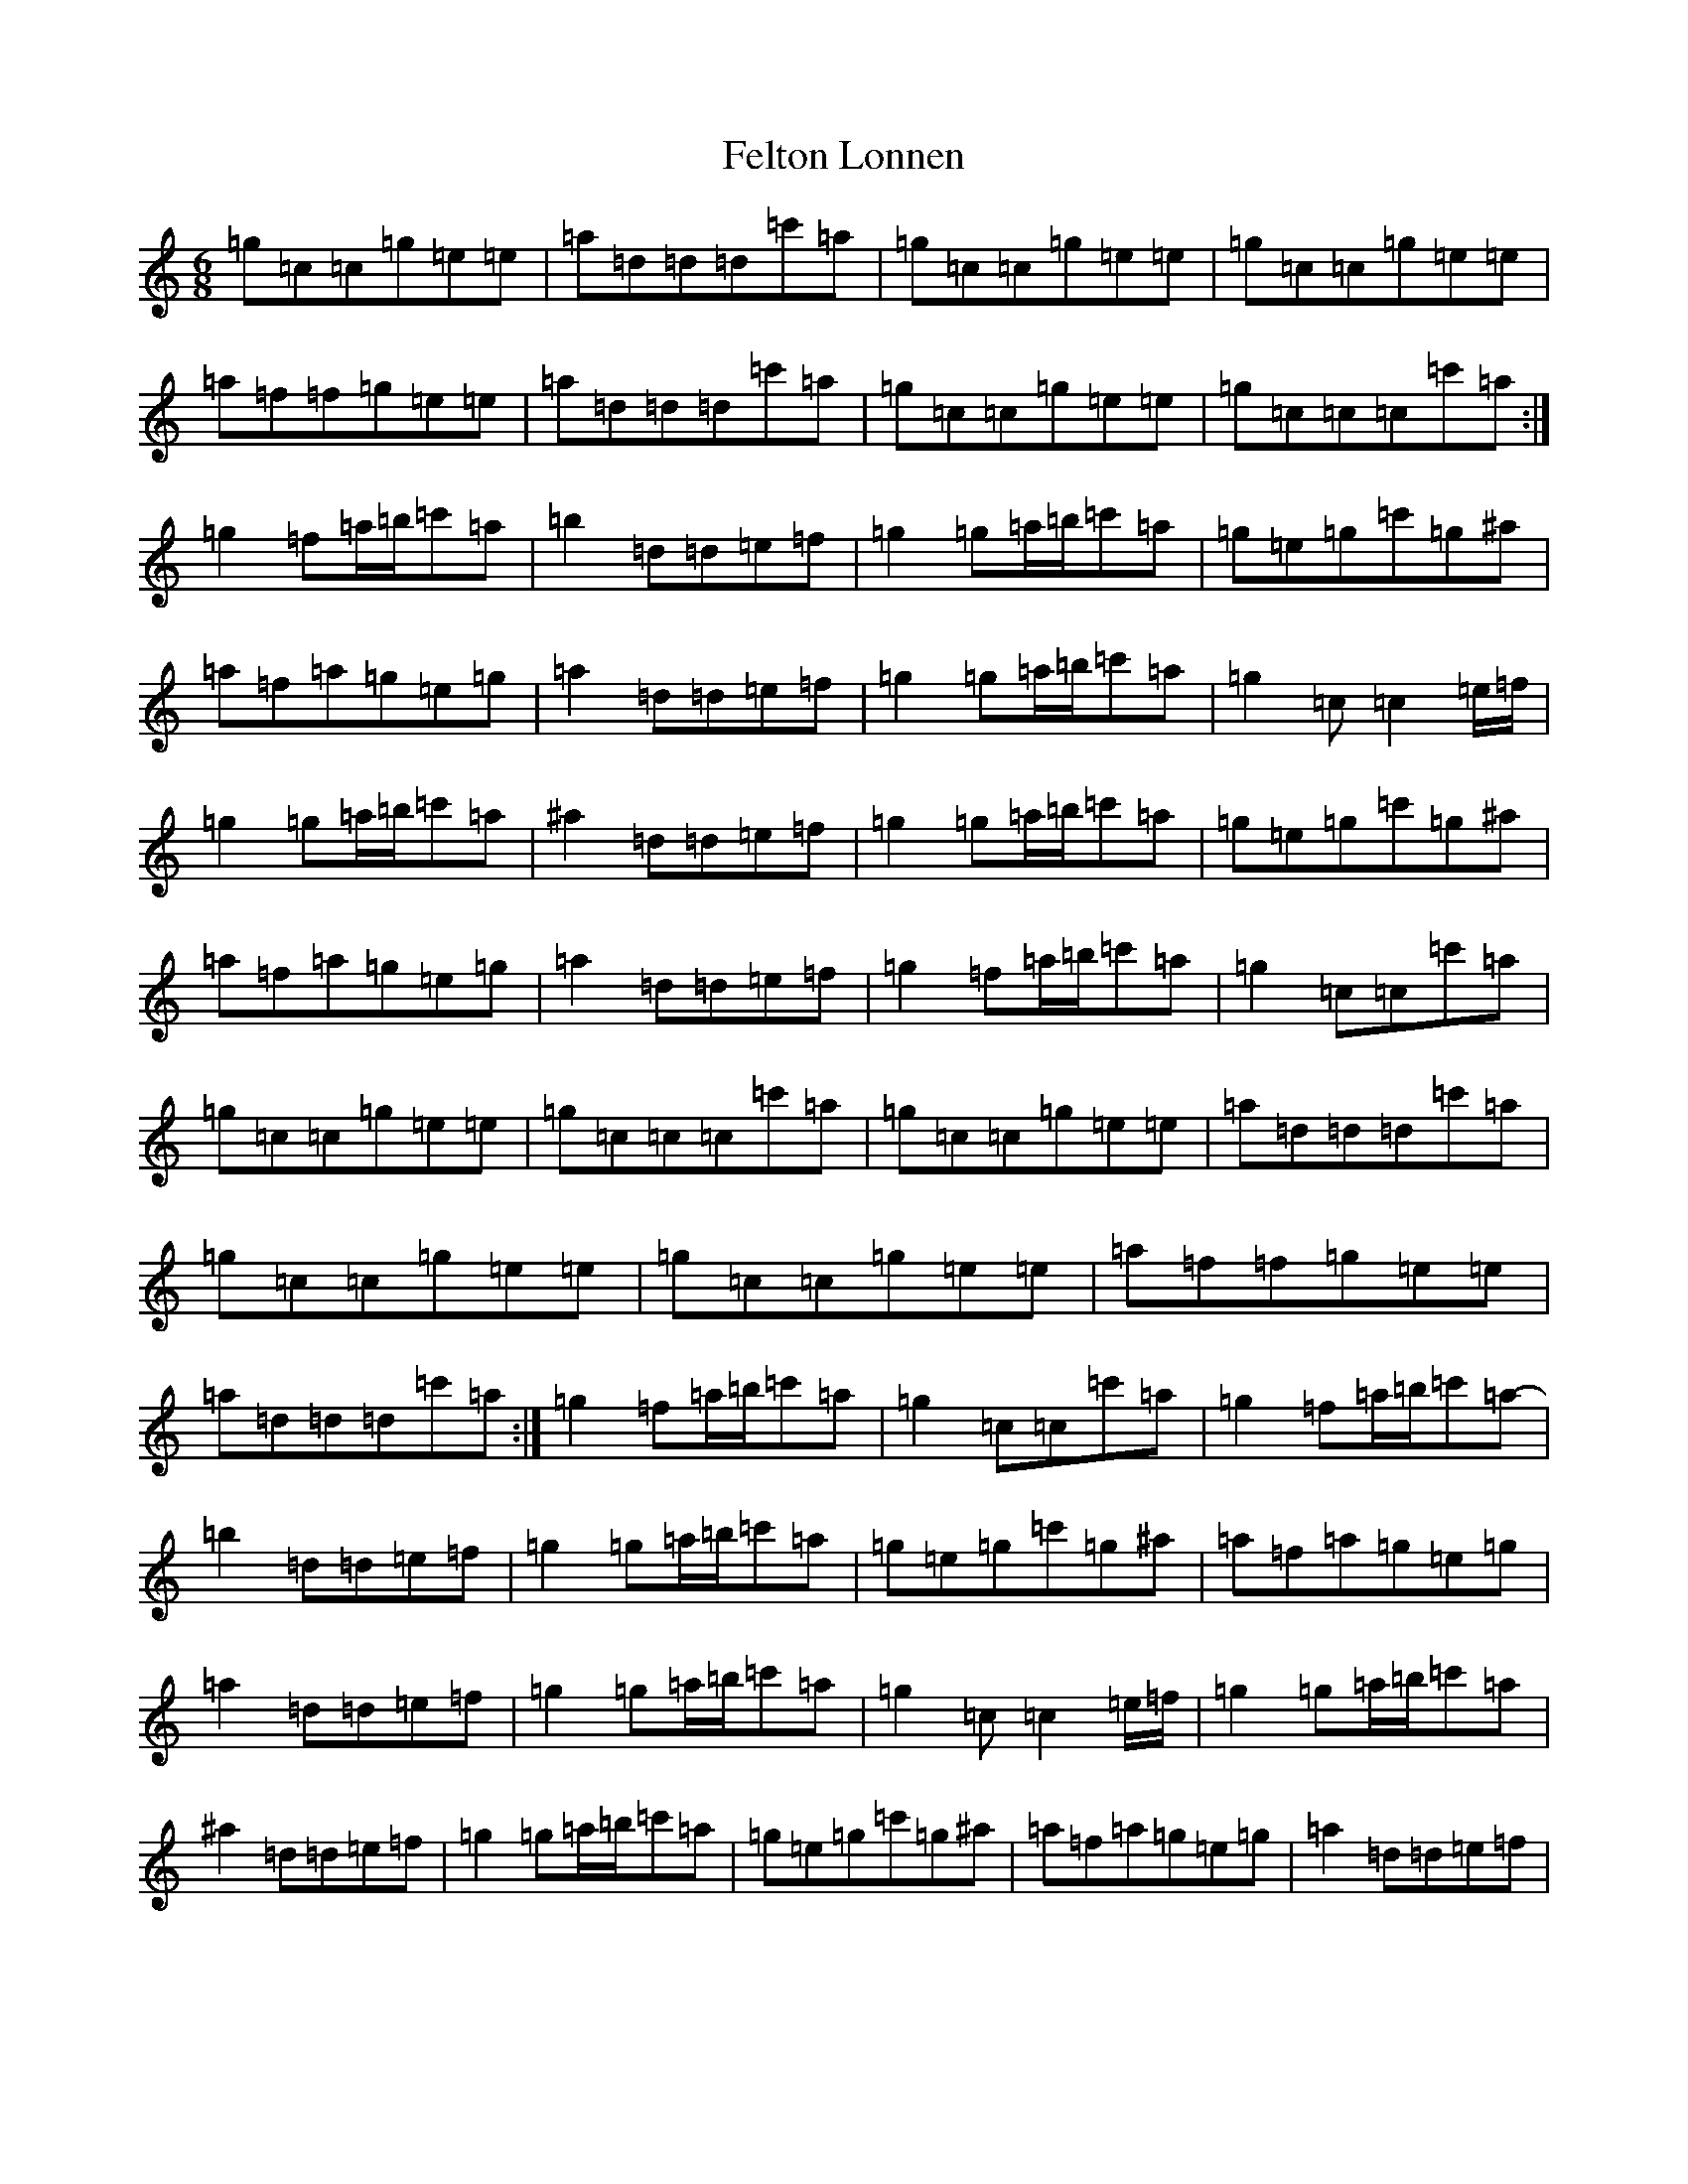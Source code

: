 X: 6663
T: Felton Lonnen
S: https://thesession.org/tunes/1241#setting14539
R: jig
M:6/8
L:1/8
K: C Major
=g=c=c=g=e=e|=a=d=d=d=c'=a|=g=c=c=g=e=e|=g=c=c=g=e=e|=a=f=f=g=e=e|=a=d=d=d=c'=a|=g=c=c=g=e=e|=g=c=c=c=c'=a:|=g2=f=a/2=b/2=c'=a|-=b2=d=d=e=f|=g2=g=a/2=b/2=c'=a|=g=e=g=c'=g^a|=a=f=a=g=e=g|=a2=d=d=e=f|=g2=g=a/2=b/2=c'=a|=g2=c=c2=e/2=f/2|=g2=g=a/2=b/2=c'=a|^a2=d=d=e=f|=g2=g=a/2=b/2=c'=a|=g=e=g=c'=g^a|=a=f=a=g=e=g|=a2=d=d=e=f|=g2=f=a/2=b/2=c'=a|=g2=c=c=c'=a|=g=c=c=g=e=e|=g=c=c=c=c'=a|=g=c=c=g=e=e|=a=d=d=d=c'=a|=g=c=c=g=e=e|=g=c=c=g=e=e|=a=f=f=g=e=e|=a=d=d=d=c'=a:|=g2=f=a/2=b/2=c'=a|=g2=c=c=c'=a|=g2=f=a/2=b/2=c'=a|-=b2=d=d=e=f|=g2=g=a/2=b/2=c'=a|=g=e=g=c'=g^a|=a=f=a=g=e=g|=a2=d=d=e=f|=g2=g=a/2=b/2=c'=a|=g2=c=c2=e/2=f/2|=g2=g=a/2=b/2=c'=a|^a2=d=d=e=f|=g2=g=a/2=b/2=c'=a|=g=e=g=c'=g^a|=a=f=a=g=e=g|=a2=d=d=e=f|